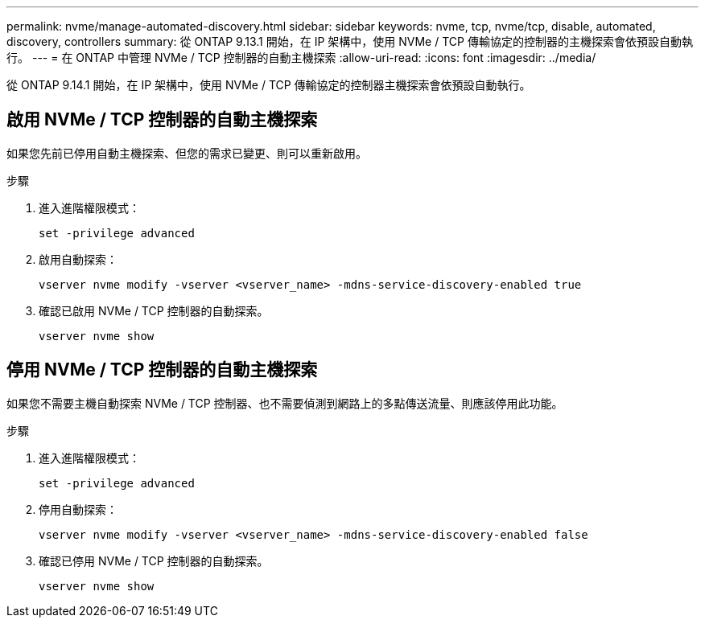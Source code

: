 ---
permalink: nvme/manage-automated-discovery.html 
sidebar: sidebar 
keywords: nvme, tcp, nvme/tcp, disable, automated, discovery, controllers 
summary: 從 ONTAP 9.13.1 開始，在 IP 架構中，使用 NVMe / TCP 傳輸協定的控制器的主機探索會依預設自動執行。 
---
= 在 ONTAP 中管理 NVMe / TCP 控制器的自動主機探索
:allow-uri-read: 
:icons: font
:imagesdir: ../media/


[role="lead"]
從 ONTAP 9.14.1 開始，在 IP 架構中，使用 NVMe / TCP 傳輸協定的控制器主機探索會依預設自動執行。



== 啟用 NVMe / TCP 控制器的自動主機探索

如果您先前已停用自動主機探索、但您的需求已變更、則可以重新啟用。

.步驟
. 進入進階權限模式：
+
[source, cli]
----
set -privilege advanced
----
. 啟用自動探索：
+
[source, cli]
----
vserver nvme modify -vserver <vserver_name> -mdns-service-discovery-enabled true
----
. 確認已啟用 NVMe / TCP 控制器的自動探索。
+
[source, cli]
----
vserver nvme show
----




== 停用 NVMe / TCP 控制器的自動主機探索

如果您不需要主機自動探索 NVMe / TCP 控制器、也不需要偵測到網路上的多點傳送流量、則應該停用此功能。

.步驟
. 進入進階權限模式：
+
[source, cli]
----
set -privilege advanced
----
. 停用自動探索：
+
[source, cli]
----
vserver nvme modify -vserver <vserver_name> -mdns-service-discovery-enabled false
----
. 確認已停用 NVMe / TCP 控制器的自動探索。
+
[source, cli]
----
vserver nvme show
----

